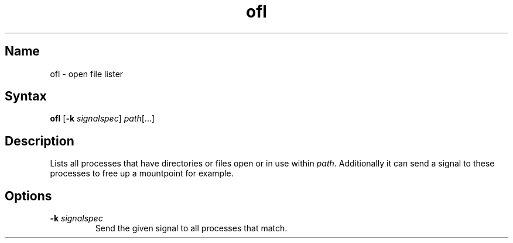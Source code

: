 .TH ofl 1 "2008\-11\-01" "hxtools" "hxtools"
.SH Name
.PP
ofl - open file lister
.SH Syntax
.PP
\fBofl\fP [\fB-k\fP \fIsignalspec\fP] \fIpath\fP[...]
.SH Description
.PP
Lists all processes that have directories or files open or in use within
\fIpath\fP. Additionally it can send a signal to these processes to free up
a mountpoint for example.
.SH Options
.TP
\fB-k\fP \fIsignalspec\fP
Send the given signal to all processes that match.
